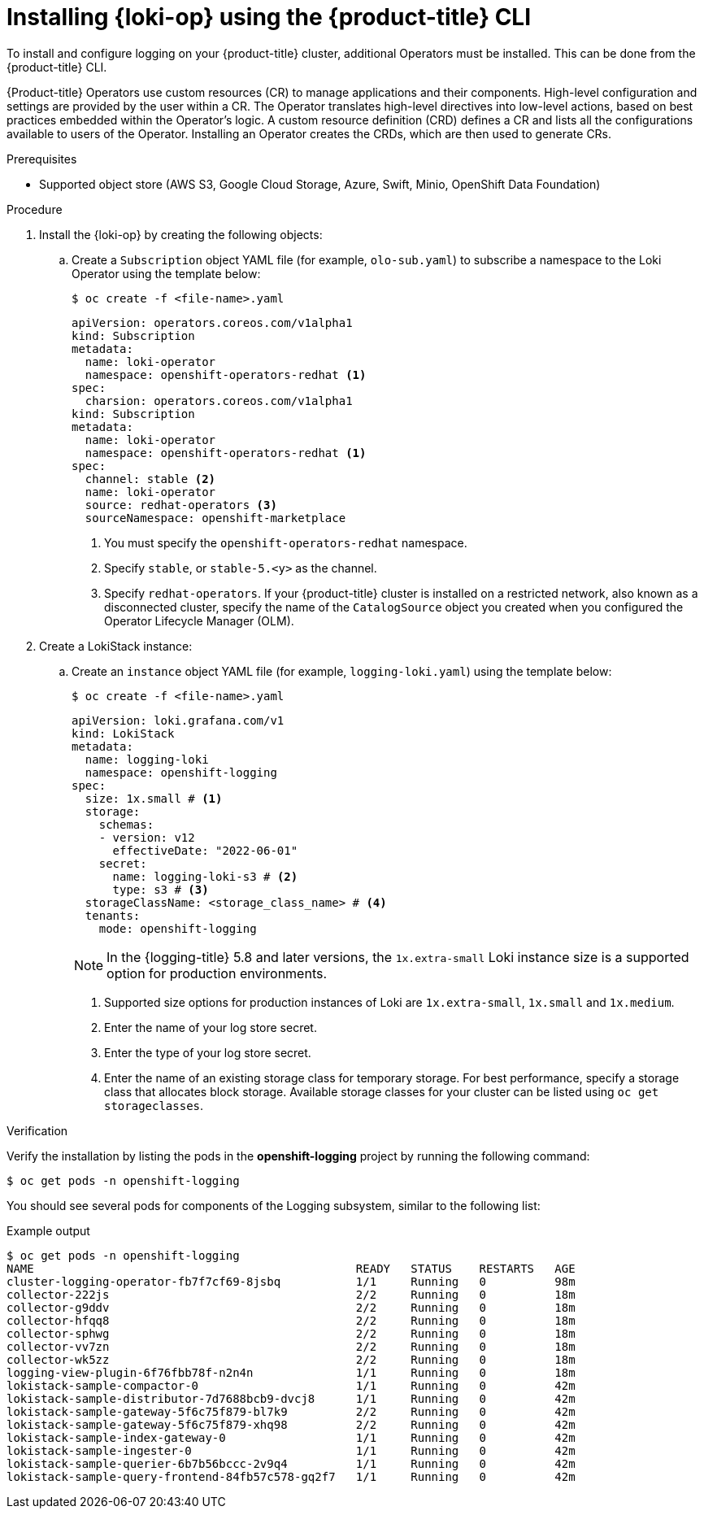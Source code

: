 // Module is included in the following assemblies:
// logging/cluster-logging-loki.adoc
:_mod-docs-content-type: PROCEDURE
[id="logging-loki-cli-install_{context}"]
= Installing {loki-op} using the {product-title} CLI

To install and configure logging on your {product-title} cluster, additional Operators must be installed. This can be done from the {product-title} CLI.

{Product-title} Operators use custom resources (CR) to manage applications and their components. High-level configuration and settings are provided by the user within a CR. The Operator translates high-level directives into low-level actions, based on best practices embedded within the Operator’s logic. A custom resource definition (CRD) defines a CR and lists all the configurations available to users of the Operator. Installing an Operator creates the CRDs, which are then used to generate CRs.

.Prerequisites

* Supported object store (AWS S3, Google Cloud Storage, Azure, Swift, Minio, OpenShift Data Foundation)

.Procedure

. Install the {loki-op} by creating the following objects:

.. Create a `Subscription` object YAML file (for example, `olo-sub.yaml`) to
subscribe a namespace to the Loki Operator using the template below:
+
[source,terminal]
----
$ oc create -f <file-name>.yaml
----
+
[source,yaml]
----
apiVersion: operators.coreos.com/v1alpha1
kind: Subscription
metadata:
  name: loki-operator
  namespace: openshift-operators-redhat <1>
spec:
  charsion: operators.coreos.com/v1alpha1
kind: Subscription
metadata:
  name: loki-operator
  namespace: openshift-operators-redhat <1>
spec:
  channel: stable <2>
  name: loki-operator
  source: redhat-operators <3>
  sourceNamespace: openshift-marketplace
----
<1> You must specify the `openshift-operators-redhat` namespace.
<2> Specify `stable`, or `stable-5.<y>` as the channel.
<3> Specify `redhat-operators`. If your {product-title} cluster is installed on a restricted network, also known as a disconnected cluster, specify the name of the `CatalogSource` object you created when you configured the Operator Lifecycle Manager (OLM).

. Create a LokiStack instance:

.. Create an `instance` object YAML file (for example, `logging-loki.yaml`) using the template below:
+
[source,terminal]
----
$ oc create -f <file-name>.yaml
----
+
[source,yaml]
----
apiVersion: loki.grafana.com/v1
kind: LokiStack
metadata:
  name: logging-loki
  namespace: openshift-logging
spec:
  size: 1x.small # <1>
  storage:
    schemas:
    - version: v12
      effectiveDate: "2022-06-01"
    secret:
      name: logging-loki-s3 # <2>
      type: s3 # <3>
  storageClassName: <storage_class_name> # <4>
  tenants:
    mode: openshift-logging
----
+
[NOTE]
====
In the {logging-title} 5.8 and later versions, the `1x.extra-small` Loki instance size is a supported option for production environments.
====
+
<1> Supported size options for production instances of Loki are `1x.extra-small`, `1x.small` and `1x.medium`.
<2> Enter the name of your log store secret.
<3> Enter the type of your log store secret.
<4> Enter the name of an existing storage class for temporary storage. For best performance, specify a storage class that allocates block storage. Available storage classes for your cluster can be listed using `oc get storageclasses`.

.Verification

Verify the installation by listing the pods in the *openshift-logging* project by running the following command:

[source,terminal]
----
$ oc get pods -n openshift-logging
----

You should see several pods for components of the Logging subsystem, similar to the following list:

.Example output
[source,terminal]
----
$ oc get pods -n openshift-logging
NAME                                               READY   STATUS    RESTARTS   AGE
cluster-logging-operator-fb7f7cf69-8jsbq           1/1     Running   0          98m
collector-222js                                    2/2     Running   0          18m
collector-g9ddv                                    2/2     Running   0          18m
collector-hfqq8                                    2/2     Running   0          18m
collector-sphwg                                    2/2     Running   0          18m
collector-vv7zn                                    2/2     Running   0          18m
collector-wk5zz                                    2/2     Running   0          18m
logging-view-plugin-6f76fbb78f-n2n4n               1/1     Running   0          18m
lokistack-sample-compactor-0                       1/1     Running   0          42m
lokistack-sample-distributor-7d7688bcb9-dvcj8      1/1     Running   0          42m
lokistack-sample-gateway-5f6c75f879-bl7k9          2/2     Running   0          42m
lokistack-sample-gateway-5f6c75f879-xhq98          2/2     Running   0          42m
lokistack-sample-index-gateway-0                   1/1     Running   0          42m
lokistack-sample-ingester-0                        1/1     Running   0          42m
lokistack-sample-querier-6b7b56bccc-2v9q4          1/1     Running   0          42m
lokistack-sample-query-frontend-84fb57c578-gq2f7   1/1     Running   0          42m
----
